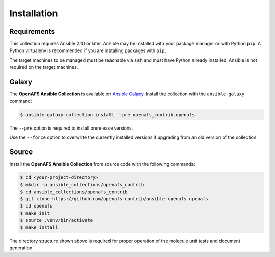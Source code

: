 Installation
============

Requirements
------------

This collection requires Ansible 2.10 or later. Ansible may be installed with
your package manager or with Python ``pip``. A Python virtualenv is
recommended if you are installing packages with ``pip``.

The target machines to be managed must be reachable via ``ssh`` and must have
Python already installed. Ansible is not required on the target machines.

Galaxy
------

The **OpenAFS Ansible Collection** is available on `Ansible Galaxy`_. Install
the collection with the ``ansible-galaxy`` command:

.. _`Ansible Galaxy`: https://galaxy.ansible.com/openafs_contrib/openafs

.. code-block:: console

   $ ansible-galaxy collection install --pre openafs_contrib.openafs

The ``--pre`` option is required to install prerelease versions.

Use the ``--force`` option to overwrite the currently installed versions if
upgrading from an old version of the collection.

Source
------

Install the **OpenAFS Ansible Collection** from source code with the
following commands:

.. code-block:: console

   $ cd <your-project-directory>
   $ mkdir -p ansible_collections/openafs_contrib
   $ cd ansible_collections/openafs_contrib
   $ git clone https://github.com/openafs-contrib/ansible-openafs openafs
   $ cd openafs
   $ make init
   $ source .venv/bin/activate
   $ make install

The directory structure shown above is required for proper operation of the
molecule unit tests and document generation.
